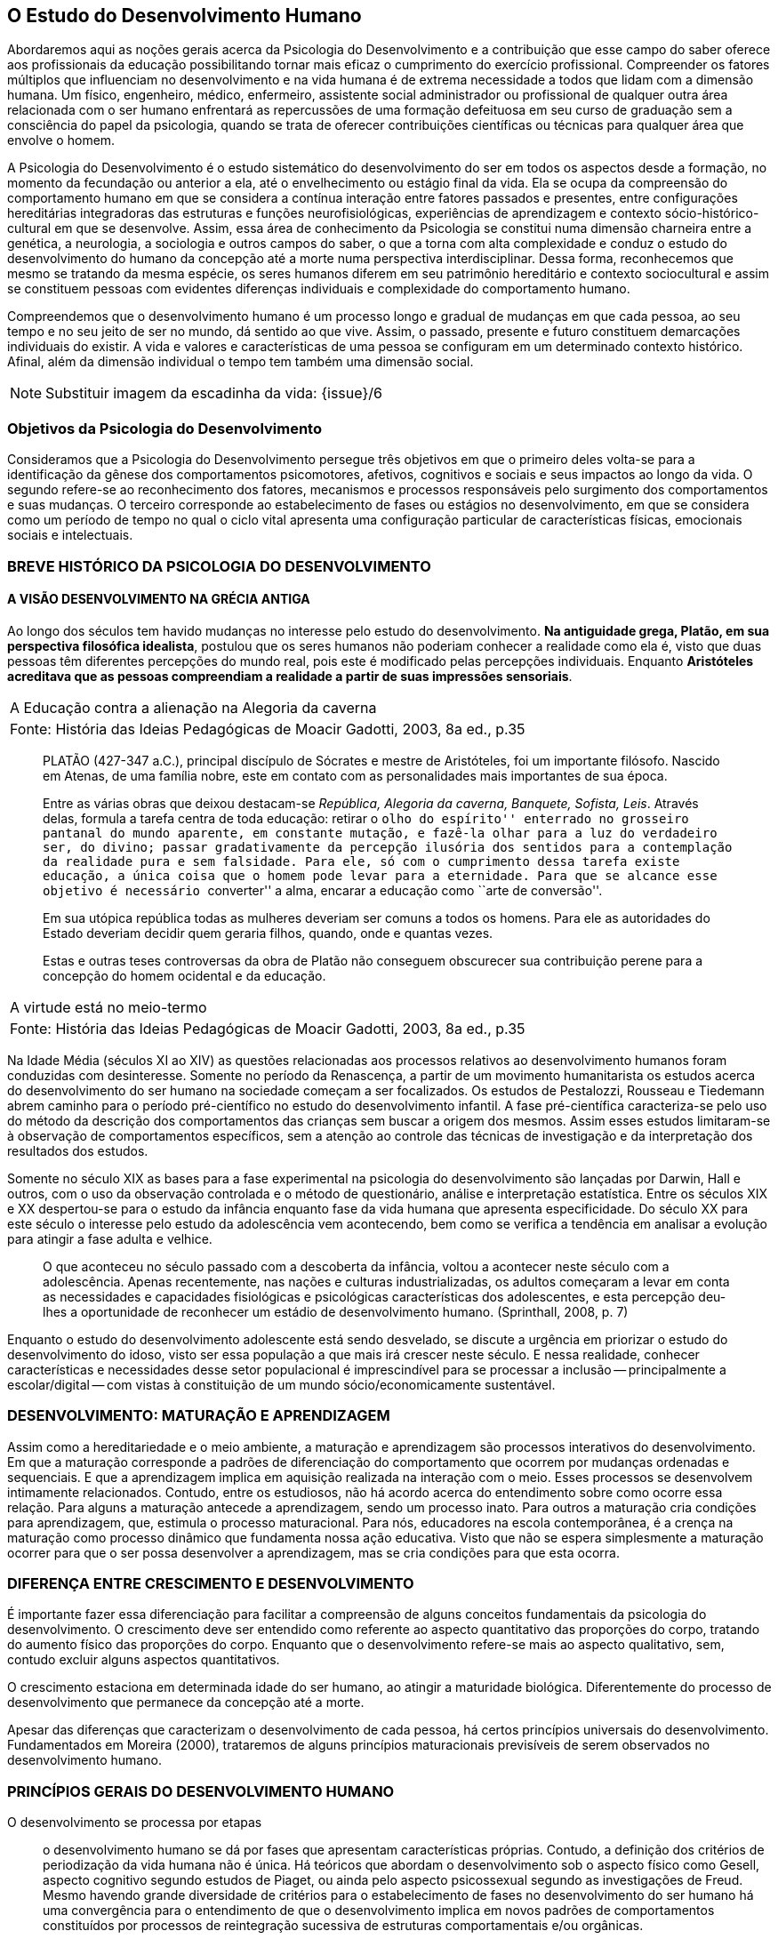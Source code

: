 == O Estudo do Desenvolvimento Humano
:cap: cap2
:img: {img_dir}/{cap}

Abordaremos aqui as noções gerais acerca da Psicologia do 
Desenvolvimento e a contribuição que esse campo do saber oferece 
aos profissionais da educação possibilitando tornar mais eficaz o 
cumprimento do exercício profissional. Compreender os fatores 
múltiplos que influenciam no desenvolvimento e na vida humana é de 
extrema necessidade a todos que lidam com a dimensão humana. Um 
físico, engenheiro, médico, enfermeiro, assistente social 
administrador ou profissional de qualquer outra área relacionada com 
o ser humano enfrentará as repercussões de uma formação 
defeituosa em seu curso de graduação sem a consciência do papel da 
psicologia, quando se trata de oferecer contribuições científicas 
ou técnicas para qualquer área que envolve o homem.

A Psicologia do Desenvolvimento é o estudo sistemático do 
desenvolvimento do ser em todos os aspectos desde a formação, no 
momento da fecundação ou anterior a ela, até o envelhecimento ou 
estágio final da vida. Ela se ocupa da compreensão do comportamento 
humano em que se considera a contínua interação entre fatores 
passados e presentes, entre configurações hereditárias 
integradoras das estruturas e funções neurofisiológicas, 
experiências de aprendizagem e contexto sócio-histórico-cultural 
em que se desenvolve. Assim, essa área de conhecimento da Psicologia 
se constitui numa dimensão charneira entre a genética, a 
neurologia, a sociologia e outros campos do saber, o que a torna com 
alta complexidade e conduz o estudo do desenvolvimento do humano da 
concepção até a morte numa perspectiva interdisciplinar. Dessa 
forma, reconhecemos que mesmo se tratando da mesma espécie, os seres 
humanos diferem em seu patrimônio hereditário e contexto 
sociocultural e assim se constituem pessoas com evidentes diferenças 
individuais e complexidade do comportamento humano.

Compreendemos que o desenvolvimento humano é um processo longo e 
gradual de mudanças em que cada pessoa, ao seu tempo e no seu jeito 
de ser no mundo, dá sentido ao que vive. Assim, o passado, presente 
e futuro constituem demarcações individuais do existir. A vida e 
valores e características de uma pessoa se configuram em um 
determinado contexto histórico. Afinal, além da dimensão 
individual o tempo tem também uma dimensão social.

NOTE: Substituir imagem da escadinha da vida: {issue}/6

=== Objetivos da Psicologia do Desenvolvimento

Consideramos que a Psicologia do Desenvolvimento persegue três 
objetivos em que o primeiro deles volta-se para a identificação da 
gênese dos comportamentos psicomotores, afetivos, cognitivos e 
sociais e seus impactos ao longo da vida. O segundo refere-se ao 
reconhecimento dos fatores, mecanismos e processos responsáveis pelo 
surgimento dos comportamentos e suas mudanças. O terceiro 
corresponde ao estabelecimento de fases ou estágios no 
desenvolvimento, em que se considera como um período de tempo no 
qual o ciclo vital apresenta uma configuração particular de 
características físicas, emocionais sociais e intelectuais.


=== BREVE HISTÓRICO DA PSICOLOGIA DO DESENVOLVIMENTO
==== A VISÃO DESENVOLVIMENTO NA GRÉCIA ANTIGA
  
Ao longo dos séculos tem havido mudanças no interesse pelo estudo 
do desenvolvimento. *Na antiguidade grega, Platão, em sua 
perspectiva filosófica idealista*, postulou que os seres humanos 
não poderiam conhecer a realidade como ela é, visto que duas 
pessoas têm diferentes percepções do mundo real, pois este é 
modificado pelas percepções individuais. Enquanto *Aristóteles 
acreditava que as pessoas compreendiam a realidade a partir de suas 
impressões sensoriais*.



[frame="none"]
|====
>| A Educação contra a alienação na Alegoria da caverna
>| Fonte: História das Ideias Pedagógicas de Moacir Gadotti, 2003, 8a ed., p.35
|====
____
PLATÃO (427-347 a.C.), principal discípulo de Sócrates e mestre de
Aristóteles, foi um importante filósofo. Nascido em Atenas, de uma
família nobre, este em contato com as personalidades mais importantes
de sua época.

Entre as várias obras que deixou destacam-se _República, Alegoria da
caverna, Banquete, Sofista, Leis_. Através delas, formula a tarefa
centra de toda educação: retirar o ``olho do espírito'' enterrado no
grosseiro pantanal do mundo aparente, em constante mutação, e fazê-la
olhar para a luz do verdadeiro ser, do divino; passar gradativamente
da percepção ilusória dos sentidos para a contemplação da realidade
pura e sem falsidade. Para ele, só com o cumprimento dessa tarefa
existe educação, a única coisa que o homem pode levar para a
eternidade. Para que se alcance esse objetivo é necessário
``converter'' a alma, encarar a educação como ``arte de conversão''.

Em sua utópica república todas as mulheres deveriam ser comuns a todos
os homens. Para ele as autoridades do Estado deveriam decidir quem
geraria filhos, quando, onde e quantas vezes.

Estas e outras teses controversas da obra de Platão não conseguem
obscurecer sua contribuição perene para a concepção do homem
ocidental e da educação.
____

[frame="none"]
|====
>| A virtude está no meio-termo
>| Fonte: História das Ideias Pedagógicas de Moacir Gadotti, 2003, 8a ed., p.35
|====

____

____

Na Idade Média (séculos XI ao XIV) as questões relacionadas aos 
processos relativos ao desenvolvimento humanos foram conduzidas com 
desinteresse. Somente no período da Renascença, a partir de um 
movimento humanitarista os estudos acerca do desenvolvimento do ser 
humano na sociedade começam a ser focalizados. Os estudos de 
Pestalozzi, Rousseau e Tiedemann abrem caminho para o período 
pré-científico no estudo do desenvolvimento infantil. A fase 
pré-científica caracteriza-se pelo uso do método da descrição 
dos comportamentos das crianças sem buscar a origem dos mesmos. 
Assim esses estudos limitaram-se à observação de comportamentos 
específicos, sem a atenção ao controle das técnicas de 
investigação e da interpretação dos resultados dos estudos.

Somente no século XIX as bases para a fase experimental na 
psicologia do desenvolvimento são lançadas por Darwin, Hall e 
outros, com o uso da observação controlada e o método de 
questionário, análise e interpretação estatística. Entre os 
séculos XIX e XX despertou-se para o estudo da infância enquanto 
fase da vida humana que apresenta especificidade. Do século XX para 
este século o interesse pelo estudo da adolescência vem 
acontecendo, bem como se verifica a tendência em analisar a 
evolução para atingir a fase adulta e velhice. 

[quote]
O que aconteceu no século passado com a descoberta da infância, 
voltou a acontecer neste século com a adolescência. Apenas 
recentemente, nas nações e culturas industrializadas, os adultos 
começaram a levar em conta as necessidades e capacidades 
fisiológicas e psicológicas características dos adolescentes, e 
esta percepção deu-lhes a oportunidade de reconhecer um estádio de 
desenvolvimento humano. (Sprinthall, 2008, p. 7)

Enquanto o estudo do desenvolvimento adolescente está sendo 
desvelado, se discute a urgência em priorizar o estudo do 
desenvolvimento do idoso, visto ser essa população a que mais irá 
crescer neste século. E nessa realidade, conhecer características e 
necessidades desse setor populacional é imprescindível para se 
processar a inclusão -- principalmente a escolar/digital -- com 
vistas à constituição de um mundo sócio/economicamente 
sustentável.

=== DESENVOLVIMENTO: MATURAÇÃO E APRENDIZAGEM

Assim como a hereditariedade e o meio ambiente, a maturação e 
aprendizagem são processos interativos do desenvolvimento. Em que a 
maturação corresponde a padrões de diferenciação do 
comportamento que ocorrem por mudanças ordenadas e sequenciais. E 
que a aprendizagem implica em aquisição realizada na interação 
com o meio.  Esses processos se desenvolvem intimamente relacionados. 
Contudo, entre os estudiosos, não há acordo acerca do entendimento 
sobre como ocorre essa relação. Para alguns a maturação antecede 
a aprendizagem, sendo um processo inato. Para outros a maturação 
cria condições para aprendizagem, que, estimula o processo 
maturacional. Para nós, educadores na escola contemporânea, é a 
crença na maturação como processo dinâmico que fundamenta nossa 
ação educativa. Visto que não se espera simplesmente a maturação 
ocorrer para que o ser possa desenvolver a aprendizagem, mas se cria 
condições para que esta ocorra.

=== DIFERENÇA ENTRE CRESCIMENTO E DESENVOLVIMENTO

É importante fazer essa diferenciação para facilitar a 
compreensão de alguns conceitos fundamentais da psicologia do 
desenvolvimento. O crescimento deve ser entendido como referente ao 
aspecto quantitativo das proporções do corpo, tratando do aumento 
físico das proporções do corpo. Enquanto que o desenvolvimento 
refere-se mais ao aspecto qualitativo, sem, contudo excluir alguns 
aspectos quantitativos. 

O crescimento estaciona em determinada idade do ser humano, ao 
atingir a maturidade biológica. Diferentemente do processo de 
desenvolvimento que permanece da concepção até a morte.

Apesar das diferenças que caracterizam o desenvolvimento de cada 
pessoa, há certos princípios universais do desenvolvimento. 
Fundamentados em Moreira (2000), trataremos de alguns princípios 
maturacionais previsíveis de serem observados no desenvolvimento 
humano.

=== PRINCÍPIOS GERAIS DO DESENVOLVIMENTO HUMANO

O desenvolvimento se processa por etapas:: o desenvolvimento humano 
se dá por fases que apresentam características próprias. Contudo, 
a definição dos critérios de periodização da vida humana não é 
única. Há teóricos que abordam o desenvolvimento sob o aspecto 
físico como Gesell, aspecto cognitivo segundo estudos de Piaget, ou 
ainda pelo aspecto psicossexual segundo as investigações de Freud. 
Mesmo havendo grande diversidade de critérios para o estabelecimento 
de fases no desenvolvimento do ser humano há uma convergência para 
o entendimento de que o desenvolvimento implica em novos padrões de 
comportamentos constituídos por processos de reintegração 
sucessiva de estruturas comportamentais e/ou orgânicas.

O desenvolvimento, embora contínuo e sequencial, é marcado por 
profundas transformações:: a evolução implica em transformações 
estruturais possibilitadores de novos desempenhos. Tanto o 
crescimento como o desenvolvimento produzem mudanças nos componentes 
físico, mental, emocional e social que ocorrem em ordem invariante. 
Uma constatação desse princípio é que a criança antes de correr, 
anda e engatinha.

O desenvolvimento é direcional e se dá numa direção 
céfalo-caudal e próximo distal:: a embriologia corrobora esse 
princípio com a constatação que o organismo desenvolve primeiro a 
cabeça, em seguida o tronco e os membros. Por direção 
próximo-distal diz-se de um desenvolvimento que acontece do centro 
(cérebro/medula espinhal -- eixo central) para a periferia do corpo 
(membros superiores e inferiores). Inicialmente há crescimento e 
desenvolvimento das partes próximas ao cérebro e depois se estende 
descendentemente até as partes mais distantes. 

O desenvolvimento caminha de atividades gerais para as específicas:: 
o comportamento motor se desenvolve de respostas difusas e não 
diferenciadas para as mais específicas e elaboradas. Quando tocamos 
o corpo de um recém-nascido, ele responde com movimentos gerais 
(todo o corpo se move), com o desenvolvimento do organismo, apenas a 
parte do corpo diretamente estimulada responde ao estímulo.

O desenvolvimento se dá em velocidade diferente para diversas partes do corpo:: 
A cabeça cresce intensamente do nascimento até os dois 
anos de idade quando desacelera esse crescimento. O tronco cresce 
significativamente até o um ano e os membros superiores e inferiores 
em torno dos dois anos começam um crescimento acelerado. Em cada 
aspecto o ser apresenta ritmos diferentes nas diversas fases. No 
aspecto cognitivo a capacidade de raciocínio lógico 
indutivo-dedutivo aparece na adolescência.  

[TIP]
.Lembremos 
====

OS FATORES QUE INFLUENCIAM O DESENVOLVIMENTO HUMANO...

Vários fatores indissociados e em permanente interação afetam 
todos os aspectos do desenvolvimento. São eles:

Hereditariedade:: a carga genética estabelece o potencial do 
indivíduo, que pode ou não desenvolver-se. Existem pesquisas que 
comprovam os aspectos genéticos da inteligência. No entanto, a 
inteligência pode desenvolver-se aquém ou além do seu potencial, 
dependendo das condições do meio que encontra.

Crescimento orgânico:: refere-se ao aspecto físico. O aumento de 
altura e a estabilização do esqueleto permitem ao indivíduo 
comportamentos e um domínio do mundo que antes não existiam.
+
Pense nas possibilidades de descobertas de uma criança, quando 
começa a engatinhar e depois a andar, em relação a quando esta 
criança estava no berço com alguns dias de vida.

Maturação neurofisiológica:: é o que torna possível determinado 
padrão de comportamento. A alfabetização das crianças, por 
exemplo, depende dessa maturação. Para segurar o lápis e 
manejá-lo como nós, é necessário um desenvolvimento neurológico 
que a criança de 2, 3 anos não tem. Observe como ela segura o 
lápis.

Meio:: o conjunto de influências e estimulações ambientais altera 
os padrões de comportamento do indivíduo. Por exemplo, se a 
estimulação verbal for muito intensa, uma criança de 3 anos pode 
ter um repertório verbal muito maior do que a média das crianças 
de sua idade, mas, ao mesmo tempo, pode não subir e descer com 
facilidade uma escada, porque esta situação pode não ter feito 
parte de sua experiência de vida.

Bock, 2008, p. 99
====


=== REFERÊNCIAS


BOCK, Ana Mercês Bahia. *Psicologias: uma introdução ao estudo de 
psicologia*. 14. Ed. São Paulo: Saraiva, 2008.

CAMPOS, Dinah Martins de Souza. *Psicologia e desenvolvimento 
humano*. 6. Ed. Petrópolis: Vozes, 2010.

CORIA-SABINI, Maria Aparecida. *Psicologia do Desenvolvimento*. 2. 
ed. São Paulo: Ática. 2004.

COUTINHO, Maria Tereza da Cunha & MOREIRA, Mércia. *Psicologia da 
Educação: um estudo dos processos psicológicos de desenvolvimento 
e aprendizagem humanos, voltado para a educação*. Belo Horizonte: 
Editora lê, 2000.

SPRINTHAL, W. Andrews Collins. *Psicologia do adolescente: uma 
abordagem desenvolvimentista*. 4. Ed. Lisboa: Fundação Calouste Gul 
benkian. 2008.

[NOTE]
.ANÁLISE E REFLEXÃO .... 
====   
Com base nos princípios gerais do desenvolvimento humano, reflita 
sobre eles e tente estabelecer uma relação entre esses princípios 
e a aprendizagem escolar. Leve suas reflexões para o Fórum de 
Discussões da aula.

====


////
Sempre termine os arquivos com uma linha em branco.
////

